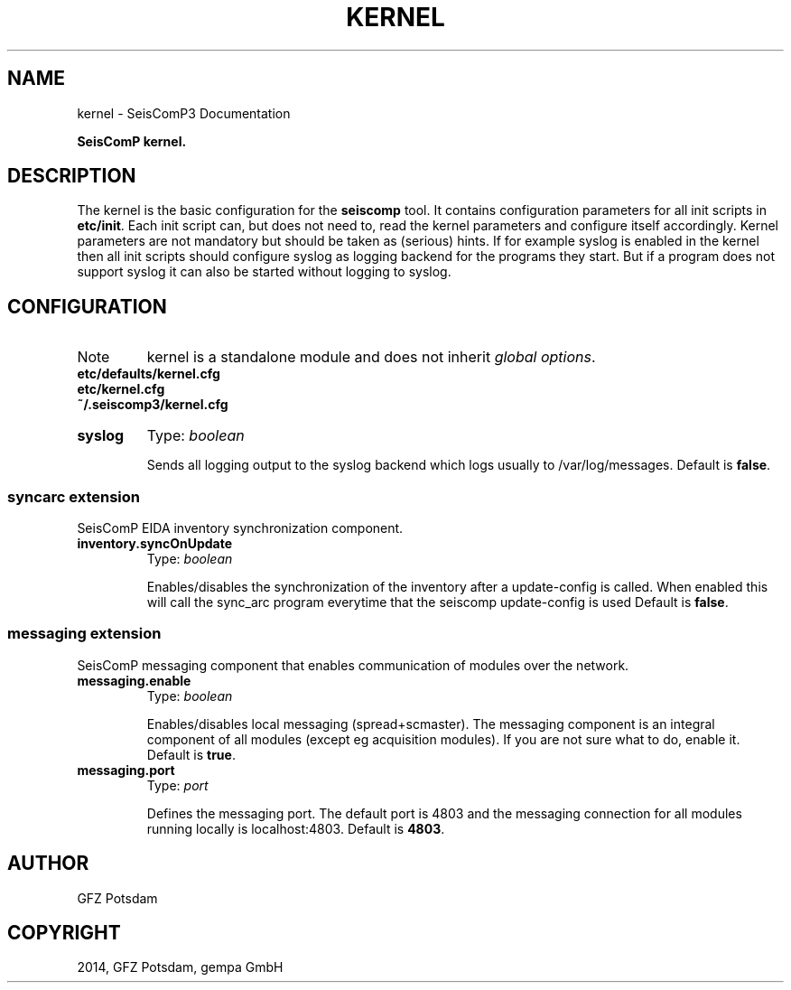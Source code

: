 .TH "KERNEL" "1" "January 24, 2014" "2014.023" "SeisComP3"
.SH NAME
kernel \- SeisComP3 Documentation
.
.nr rst2man-indent-level 0
.
.de1 rstReportMargin
\\$1 \\n[an-margin]
level \\n[rst2man-indent-level]
level margin: \\n[rst2man-indent\\n[rst2man-indent-level]]
-
\\n[rst2man-indent0]
\\n[rst2man-indent1]
\\n[rst2man-indent2]
..
.de1 INDENT
.\" .rstReportMargin pre:
. RS \\$1
. nr rst2man-indent\\n[rst2man-indent-level] \\n[an-margin]
. nr rst2man-indent-level +1
.\" .rstReportMargin post:
..
.de UNINDENT
. RE
.\" indent \\n[an-margin]
.\" old: \\n[rst2man-indent\\n[rst2man-indent-level]]
.nr rst2man-indent-level -1
.\" new: \\n[rst2man-indent\\n[rst2man-indent-level]]
.in \\n[rst2man-indent\\n[rst2man-indent-level]]u
..
.\" Man page generated from reStructeredText.
.
.sp
\fBSeisComP kernel.\fP
.SH DESCRIPTION
.sp
The kernel is the basic configuration for the \fBseiscomp\fP tool.
It contains configuration parameters for all init scripts in \fBetc/init\fP. Each init script can, but does not
need to, read the kernel parameters and configure itself accordingly. Kernel parameters are not mandatory but
should be taken as (serious) hints. If for example syslog is enabled in the kernel then all init scripts should
configure syslog as logging backend for the programs they start. But if a program does not support syslog it can
also be started without logging to syslog.
.SH CONFIGURATION
.IP Note
kernel is a standalone module and does not inherit \fIglobal options\fP.
.RE
.nf
\fBetc/defaults/kernel.cfg\fP
\fBetc/kernel.cfg\fP
\fB~/.seiscomp3/kernel.cfg\fP
.fi
.sp
.INDENT 0.0
.TP
.B syslog
Type: \fIboolean\fP
.sp
Sends all logging output to the syslog backend which logs
usually to /var/log/messages.
Default is \fBfalse\fP.
.UNINDENT
.SS syncarc extension
.sp
SeisComP EIDA inventory synchronization component.
.INDENT 0.0
.TP
.B inventory.syncOnUpdate
Type: \fIboolean\fP
.sp
Enables/disables the synchronization of the inventory
after a update\-config is called. When enabled this will
call the sync_arc program everytime that the seiscomp
update\-config is used
Default is \fBfalse\fP.
.UNINDENT
.SS messaging extension
.sp
SeisComP messaging component that enables communication of modules over the network.
.INDENT 0.0
.TP
.B messaging.enable
Type: \fIboolean\fP
.sp
Enables/disables local messaging (spread+scmaster).
The messaging component is an integral component
of all modules (except eg acquisition modules).
If you are not sure what to do, enable it.
Default is \fBtrue\fP.
.UNINDENT
.INDENT 0.0
.TP
.B messaging.port
Type: \fIport\fP
.sp
Defines the messaging port. The default port
is 4803 and the messaging connection for
all modules running locally is localhost:4803.
Default is \fB4803\fP.
.UNINDENT
.SH AUTHOR
GFZ Potsdam
.SH COPYRIGHT
2014, GFZ Potsdam, gempa GmbH
.\" Generated by docutils manpage writer.
.\" 
.
